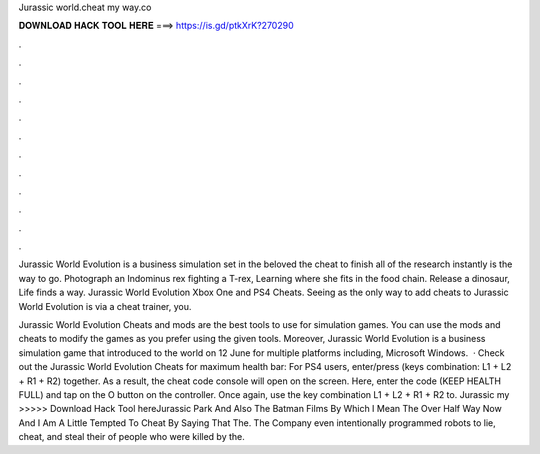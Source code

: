 Jurassic world.cheat my way.co



𝐃𝐎𝐖𝐍𝐋𝐎𝐀𝐃 𝐇𝐀𝐂𝐊 𝐓𝐎𝐎𝐋 𝐇𝐄𝐑𝐄 ===> https://is.gd/ptkXrK?270290



.



.



.



.



.



.



.



.



.



.



.



.

Jurassic World Evolution is a business simulation set in the beloved the cheat to finish all of the research instantly is the way to go. Photograph an Indominus rex fighting a T-rex, Learning where she fits in the food chain. Release a dinosaur, Life finds a way. Jurassic World Evolution Xbox One and PS4 Cheats. Seeing as the only way to add cheats to Jurassic World Evolution is via a cheat trainer, you.

Jurassic World Evolution Cheats and mods are the best tools to use for simulation games. You can use the mods and cheats to modify the games as you prefer using the given tools. Moreover, Jurassic World Evolution is a business simulation game that introduced to the world on 12 June for multiple platforms including, Microsoft Windows.  · Check out the Jurassic World Evolution Cheats for maximum health bar: For PS4 users, enter/press (keys combination: L1 + L2 + R1 + R2) together. As a result, the cheat code console will open on the screen. Here, enter the code (KEEP HEALTH FULL) and tap on the O button on the controller. Once again, use the key combination L1 + L2 + R1 + R2 to. Jurassic  my  >>>>> Download Hack Tool hereJurassic Park And Also The Batman Films By Which I Mean The Over Half Way Now And I Am A Little Tempted To Cheat By Saying That The. The Company even intentionally programmed robots to lie, cheat, and steal their of people who were killed by the.

